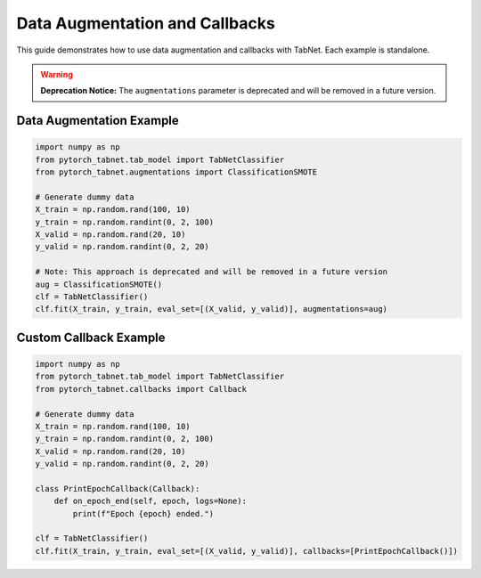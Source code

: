 Data Augmentation and Callbacks
=====================================

This guide demonstrates how to use data augmentation and callbacks with TabNet. Each example is standalone.

.. warning::
   **Deprecation Notice:** The ``augmentations`` parameter is deprecated and will be removed in a future version.

Data Augmentation Example
------------------------

.. code-block:: python

   import numpy as np
   from pytorch_tabnet.tab_model import TabNetClassifier
   from pytorch_tabnet.augmentations import ClassificationSMOTE

   # Generate dummy data
   X_train = np.random.rand(100, 10)
   y_train = np.random.randint(0, 2, 100)
   X_valid = np.random.rand(20, 10)
   y_valid = np.random.randint(0, 2, 20)

   # Note: This approach is deprecated and will be removed in a future version
   aug = ClassificationSMOTE()
   clf = TabNetClassifier()
   clf.fit(X_train, y_train, eval_set=[(X_valid, y_valid)], augmentations=aug)

Custom Callback Example
----------------------

.. code-block:: python

   import numpy as np
   from pytorch_tabnet.tab_model import TabNetClassifier
   from pytorch_tabnet.callbacks import Callback

   # Generate dummy data
   X_train = np.random.rand(100, 10)
   y_train = np.random.randint(0, 2, 100)
   X_valid = np.random.rand(20, 10)
   y_valid = np.random.randint(0, 2, 20)

   class PrintEpochCallback(Callback):
       def on_epoch_end(self, epoch, logs=None):
           print(f"Epoch {epoch} ended.")

   clf = TabNetClassifier()
   clf.fit(X_train, y_train, eval_set=[(X_valid, y_valid)], callbacks=[PrintEpochCallback()])

